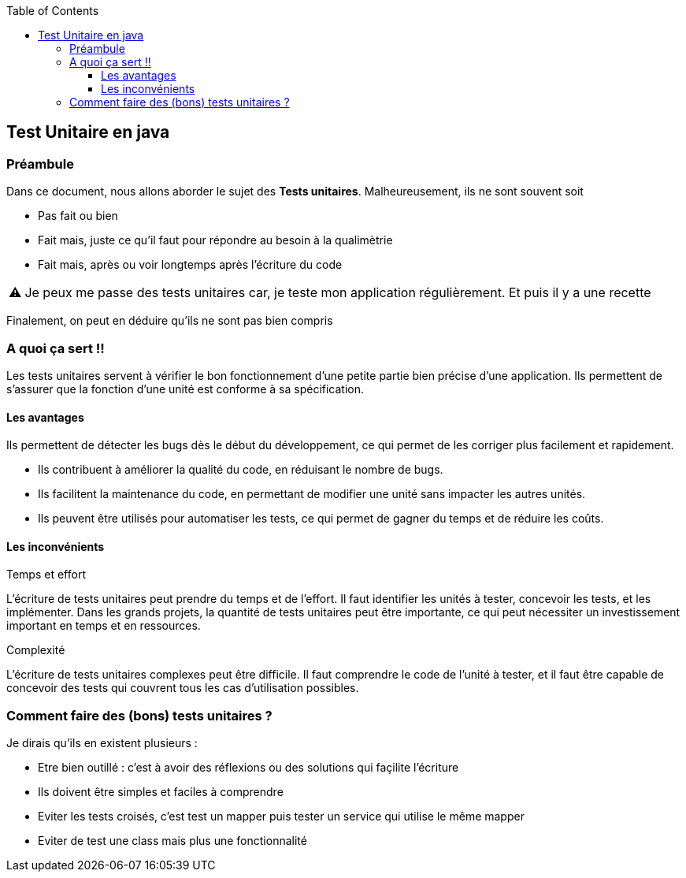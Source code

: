 :doctype: book
:encoding: utf-8
:lang: fr
:icons: font
:tip-caption: pass:[&#x1F441;]
:warning-caption: pass:[&#9888]
:important-caption: pass:[&#9763;]
:note-caption: pass:[&#33;]
:caution-caption: pass:[&#9761;]
:source-highlighter: rouge
:rouge-style: github
:includedir: _includes
:author: Stéphane BETTON
:email: stéphane.betton@ag2rlamondiale.fr
:toc: left
:toclevels: 6
== Test Unitaire en java

=== Préambule

Dans ce document, nous allons aborder le sujet des *Tests unitaires*.
Malheureusement, ils ne sont souvent soit

* Pas fait ou bien
* Fait mais, juste ce qu'il faut pour répondre au besoin à la qualimètrie
* Fait mais, après ou voir longtemps après l'écriture du code


[WARNING]
Je peux me passe des tests unitaires car, je teste mon application régulièrement. Et puis il y a une recette

Finalement, on peut en déduire qu'ils ne sont pas bien compris

=== A quoi ça sert !!

Les tests unitaires servent à vérifier le bon fonctionnement d'une petite partie bien précise d'une application.
Ils permettent de s'assurer que la fonction d'une unité est conforme à sa spécification.

==== Les avantages

Ils permettent de détecter les bugs dès le début du développement, ce qui permet de les corriger plus facilement et rapidement.

* Ils contribuent à améliorer la qualité du code, en réduisant le nombre de bugs.
* Ils facilitent la maintenance du code, en permettant de modifier une unité sans impacter les autres unités.
* Ils peuvent être utilisés pour automatiser les tests, ce qui permet de gagner du temps et de réduire les coûts.

==== Les inconvénients

.Temps et effort

L'écriture de tests unitaires peut prendre du temps et de l'effort. Il faut identifier les unités à tester, concevoir les tests, et les implémenter. Dans les grands projets, la quantité de tests unitaires peut être importante, ce qui peut nécessiter un investissement important en temps et en ressources.

.Complexité

L'écriture de tests unitaires complexes peut être difficile. Il faut comprendre le code de l'unité à tester, et il faut être capable de concevoir des tests qui couvrent tous les cas d'utilisation possibles.

=== Comment faire des (bons) tests unitaires ?


Je dirais qu'ils en existent plusieurs :

* Etre bien outillé : c'est à avoir des réflexions ou des solutions qui façilite l'écriture
* Ils doivent être simples et faciles à comprendre
* Eviter les tests croisés, c'est test un mapper puis tester un service qui utilise le même mapper
* Eviter de test une class mais plus une fonctionnalité
